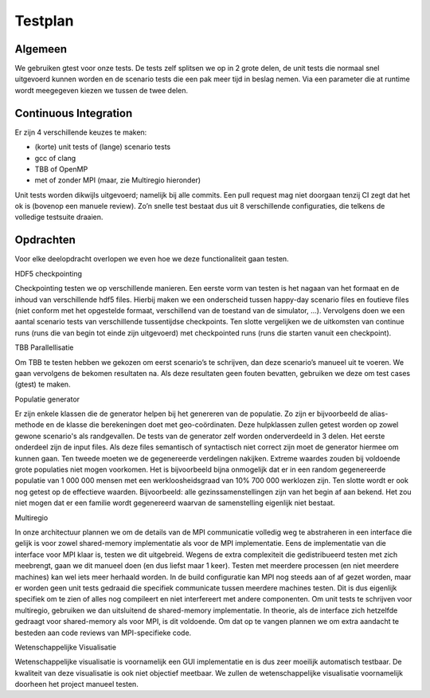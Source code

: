 Testplan
========

Algemeen
--------

We gebruiken gtest voor onze tests. De tests zelf splitsen we op in 2 grote delen, de unit tests die normaal snel uitgevoerd kunnen worden en de scenario tests die een pak meer tijd in beslag nemen. Via een parameter die at runtime wordt meegegeven kiezen we tussen de twee delen.

Continuous Integration
----------------------

Er zijn 4 verschillende keuzes te maken:

- (korte) unit tests of (lange) scenario tests

- gcc of clang

- TBB of OpenMP

- met of zonder MPI (maar, zie Multiregio hieronder)

Unit tests worden dikwijls uitgevoerd; namelijk bij alle commits. Een pull request mag niet doorgaan tenzij CI zegt dat het ok is (bovenop een manuele review). Zo’n snelle test bestaat dus uit 8 verschillende configuraties, die telkens de volledige testsuite draaien. 

Opdrachten
----------

Voor elke deelopdracht overlopen we even hoe we deze functionaliteit gaan testen.

HDF5 checkpointing

Checkpointing testen we op verschillende manieren. Een eerste vorm van testen is het nagaan van het formaat en de inhoud van verschillende hdf5 files. Hierbij maken we een onderscheid tussen happy-day scenario files en foutieve files (niet conform met het opgestelde formaat, verschillend van de toestand van de simulator, ...). Vervolgens doen we een aantal scenario tests van verschillende tussentijdse checkpoints. Ten slotte vergelijken we de uitkomsten van continue runs (runs die van begin tot einde zijn uitgevoerd) met checkpointed runs (runs die starten vanuit een checkpoint).

TBB Parallellisatie

Om TBB te testen hebben we gekozen om eerst scenario’s te schrijven, dan deze scenario’s manueel uit te voeren. We gaan vervolgens de bekomen resultaten na. Als deze resultaten geen fouten bevatten, gebruiken we deze om test cases (gtest) te maken.

Populatie generator

Er zijn enkele klassen die de generator helpen bij het genereren van de populatie. Zo zijn er bijvoorbeeld de alias-methode en de klasse die berekeningen doet met geo-coördinaten. Deze hulpklassen zullen getest worden op zowel gewone scenario's als randgevallen.
De tests van de generator zelf worden onderverdeeld in 3 delen. Het eerste onderdeel zijn de input files. Als deze files semantisch of syntactisch niet correct zijn moet de generator hiermee om kunnen gaan. Ten tweede moeten we de gegenereerde verdelingen nakijken. Extreme waardes zouden bij voldoende grote populaties niet mogen voorkomen. Het is bijvoorbeeld bijna onmogelijk dat er in een random gegenereerde populatie van 1 000 000 mensen met een werkloosheidsgraad van 10% 700 000 werklozen zijn. Ten slotte wordt er ook nog getest op de effectieve waarden. Bijvoorbeeld: alle gezinssamenstellingen zijn van het begin af aan bekend. Het zou niet mogen dat er een familie wordt gegenereerd waarvan de samenstelling eigenlijk niet bestaat.

Multiregio

In onze architectuur plannen we om de details van de MPI communicatie volledig weg te abstraheren in een interface die gelijk is voor zowel shared-memory implementatie als voor de MPI implementatie. Eens de implementatie van die interface voor MPI klaar is, testen we dit uitgebreid. Wegens de extra complexiteit die gedistribueerd testen met zich meebrengt, gaan we dit manueel doen (en dus liefst maar 1 keer). Testen met meerdere processen (en niet meerdere machines) kan wel iets meer herhaald worden.
In de build configuratie kan MPI nog steeds aan of af gezet worden, maar er worden geen unit tests gedraaid die specifiek communicate tussen meerdere machines testen. Dit is dus eigenlijk specifiek om te zien of alles nog compileert en niet interfereert met andere componenten.
Om unit tests te schrijven voor multiregio, gebruiken we dan uitsluitend de shared-memory implementatie. In theorie, als de interface zich hetzelfde gedraagt voor shared-memory als voor MPI, is dit voldoende. Om dat op te vangen plannen we om extra aandacht te besteden aan code reviews van MPI-specifieke code.

Wetenschappelijke Visualisatie

Wetenschappelijke visualisatie is voornamelijk een GUI implementatie en is dus zeer moeilijk automatisch testbaar. De kwaliteit van deze visualisatie is ook niet objectief meetbaar. We zullen de wetenschappelijke visualisatie voornamelijk doorheen het project manueel testen.
